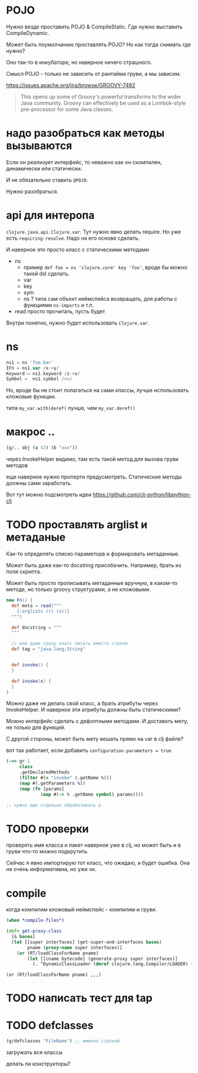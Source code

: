 * POJO

Нужно везде проставить POJO & CompileStatic.
Где нужно выставить CompileDynamic.

Может быть поумолчанию проставлять POJO?
Но как тогда снимать где нужно?

Оно так-то в инкубаторе, но наверное ничего страшного.

Смысл POJO - только не зависить от рантайма груви, а мы зависим.

https://issues.apache.org/jira/browse/GROOVY-7492

#+begin_quote
This opens up some of Groovy's powerful transforms to the wider Java community.
Groovy can effectively be used as a Lombok-style pre-processor for some Java classes.
#+end_quote

* надо разобраться как методы вызываются

Eсли он реализует интерфейс, то неважно как он скомпилен, динамически или статически.

И не обязательно ставить ~@POJO~.

Нужно разобраться.

* api для интеропа

~clojure.java.api.Clojure.var~. Тут нужно явно делать require.
Но уже есть ~requiring-resolve~.
Надо на его основе сделать.

И наверное это просто класс с статическими методами

+ ns
  + пример
    ~def foo = ns 'clojure.core' key 'foo'~, вроде бы можно такой dsl сделать.
  + var
  + key
  + sym
  + ns ? типа сам объект неймспейса возвращать, для работы с функциями ~ns-imports~ и т.п.
+ read
  просто прочитать, пусть будет

Внутри понятно, нужно будет использовать ~Clojure.var~.

* ns

#+begin_src groovy
 ns1 = ns 'foo.bar'
 IFn = ns1.var /x->y/
 Keyword = ns1.keyword /z->v/
 Symbol =  ns1.symbol />>/
#+end_src

Но, вроде бы не стоит полагаться на сами классы, лучше использовать кложовые функции.

типа ~my_var.with(deref)~ лучше, чем ~my_var.deref()~

* макрос ..

#+begin_src clojure
  (g/.. obj (a 42) (b "xxx"))
#+end_src

через InvokeHelper видимо, там есть такой метод для вызова груви методов

еще наверное нужно проперти предусмотреть. Статические методы должны сами заработать.


Вот тут можно подсмотреть идеи
https://github.com/clj-python/libpython-clj


* TODO проставлять arglist и метаданые

Как-то определять списко параметорв и формировать метаданные.

Может быть даже как-то docstring присобачить.
Например, брать из поля скрипта.

Может быть просто прописывать метаданные вручную, в каком-то методе,
но только groovy структурами, а не кложовыми.

#+begin_src groovy
  new Fn() {
    def meta = read("""
      {:arglists (() (x))}
    """)

    def docstring = """
    """

    // или даже сразу класс писать вместо строки
    def tag = "java.lang.String"


    def invoke() {
    }

    def invoke(x) {
    }
  }
#+end_src


Можно даже не делать свой класс, а брать атрибуты через InvokeHelper.
И наверное эти атрибуты должны быть статическими?

Можно интерфейс сделать с дефолтными методами. И доставать мету, не только для функций.

С другой стороны, может быть мету вешать прямо на var в clj файле?


вот так работает, если добавить ~configuration.parameters = true~
#+begin_src clojure
  (->> gr-1
       class
       .getDeclaredMethods
       (filter #(= "invoke" (.getName %)))
       (map #(.getParameters %))
       (map (fn [params]
               (map #(-> % .getName symbol) params))))

  ;; нужно еще отдельно обрабатывать &
#+end_src

* TODO проверки

проверять имя класса и пакет
наверное уже в clj,
но может быть и в груви что-то можно подкрутить

Сейчас я явно импортирую тот класс, что ожидаю, и будет ошибка.
Она не очень информативна, но уже ок.


* compile

когда компилим кложовый неймспейс - компилим и груви.

#+begin_src clojure
  (when *compile-files*)
#+end_src

#+begin_src clojure
  (defn get-proxy-class
    [& bases]
    (let [[super interfaces] (get-super-and-interfaces bases)
          pname (proxy-name super interfaces)]
      (or (RT/loadClassForName pname)
          (let [[cname bytecode] (generate-proxy super interfaces)]
            (. ^DynamicClassLoader (deref clojure.lang.Compiler/LOADER) (defineClass pname bytecode [super interfaces]))))))
#+end_src

~(or (RT/loadClassForName pname) ,,,)~


* TODO написать тест для tap

* TODO defclasses

#+begin_src clojure
  (g/defclasses "FileName") ;; именно строкой
#+end_src

загружать все классы

делать ли конструкторы?
